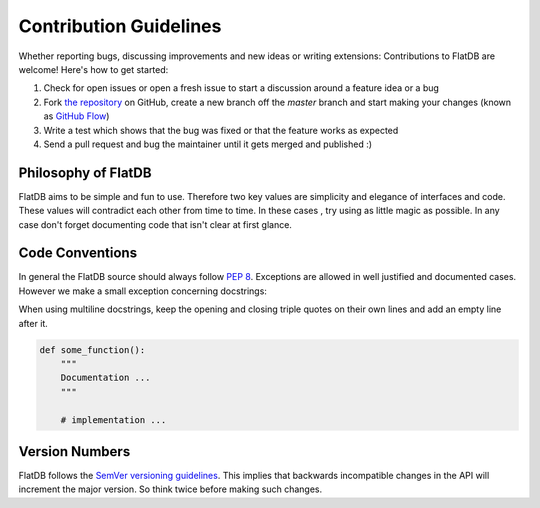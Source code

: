 Contribution Guidelines
#######################

Whether reporting bugs, discussing improvements and new ideas or writing
extensions: Contributions to FlatDB are welcome! Here's how to get started:

1. Check for open issues or open a fresh issue to start a discussion around
   a feature idea or a bug
2. Fork `the repository <https://github.com/harryho/flatdb/>`_ on GitHub,
   create a new branch off the `master` branch and start making your changes
   (known as `GitHub Flow <https://guides.github.com/introduction/flow/index.html>`_)
3. Write a test which shows that the bug was fixed or that the feature works
   as expected
4. Send a pull request and bug the maintainer until it gets merged and
   published :)

Philosophy of FlatDB
********************

FlatDB aims to be simple and fun to use. Therefore two key values are simplicity
and elegance of interfaces and code. These values will contradict each other
from time to time. In these cases , try using as little magic as possible.
In any case don't forget documenting code that isn't clear at first glance.

Code Conventions
****************

In general the FlatDB source should always follow `PEP 8 <http://legacy.python.org/dev/peps/pep-0008/>`_.
Exceptions are allowed in well justified and documented cases. However we make
a small exception concerning docstrings:

When using multiline docstrings, keep the opening and closing triple quotes
on their own lines and add an empty line after it.

.. code-block:: python

    def some_function():
        """
        Documentation ...
        """

        # implementation ...

Version Numbers
***************

FlatDB follows the `SemVer versioning guidelines <http://semver.org/>`_.
This implies that backwards incompatible changes in the API will increment
the major version. So think twice before making such changes.
